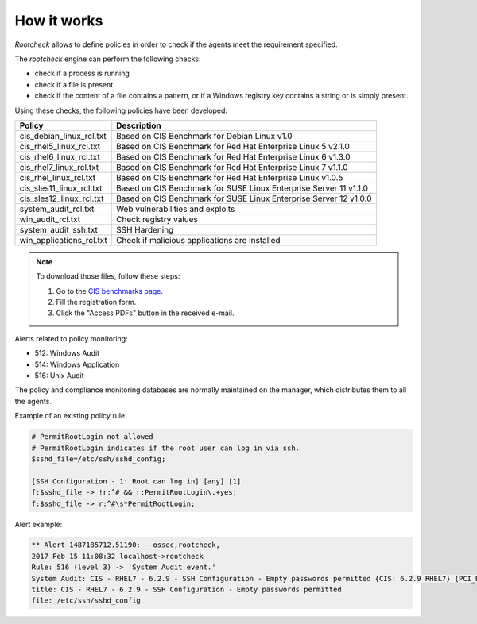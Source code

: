 .. Copyright (C) 2019 Wazuh, Inc.

How it works
============

*Rootcheck* allows to define policies in order to check if the agents meet the requirement specified.

.. thumbnail:: ../../../../images/manual/policy-compliance/rootcheck-compliance.png
  :title: Rootcheck policies
  :align: center
  :width: 100%

The *rootcheck* engine can perform the following checks:

- check if a process is running
- check if a file is present
- check if the content of a file contains a pattern, or if a Windows registry key contains a string or is simply present.

Using these checks, the following policies have been developed:

+--------------------------+--------------------------------------------------------------------+
| Policy                   | Description                                                        |
+==========================+====================================================================+
| cis_debian_linux_rcl.txt | Based on CIS Benchmark for Debian Linux v1.0                       |
+--------------------------+--------------------------------------------------------------------+
| cis_rhel5_linux_rcl.txt  | Based on CIS Benchmark for Red Hat Enterprise Linux 5 v2.1.0       |
+--------------------------+--------------------------------------------------------------------+
| cis_rhel6_linux_rcl.txt  | Based on CIS Benchmark for Red Hat Enterprise Linux 6 v1.3.0       |
+--------------------------+--------------------------------------------------------------------+
| cis_rhel7_linux_rcl.txt  | Based on CIS Benchmark for Red Hat Enterprise Linux 7 v1.1.0       |
+--------------------------+--------------------------------------------------------------------+
| cis_rhel_linux_rcl.txt   | Based on CIS Benchmark for Red Hat Enterprise Linux v1.0.5         |
+--------------------------+--------------------------------------------------------------------+
| cis_sles11_linux_rcl.txt | Based on CIS Benchmark for SUSE Linux Enterprise Server 11 v1.1.0  |
+--------------------------+--------------------------------------------------------------------+
| cis_sles12_linux_rcl.txt | Based on CIS Benchmark for SUSE Linux Enterprise Server 12 v1.0.0  |
+--------------------------+--------------------------------------------------------------------+
| system_audit_rcl.txt     | Web vulnerabilities and exploits                                   |
+--------------------------+--------------------------------------------------------------------+
| win_audit_rcl.txt        | Check registry values                                              |
+--------------------------+--------------------------------------------------------------------+
| system_audit_ssh.txt     | SSH Hardening                                                      |
+--------------------------+--------------------------------------------------------------------+
| win_applications_rcl.txt | Check if malicious applications are installed                      |
+--------------------------+--------------------------------------------------------------------+

.. note::

  To download those files, follow these steps:

  1. Go to the `CIS benchmarks page <https://learn.cisecurity.org/benchmarks>`_.

  2. Fill the registration form.

  3. Click the "Access PDFs" button in the received e-mail.

Alerts related to policy monitoring:

- 512: Windows Audit
- 514: Windows Application
- 516: Unix Audit

The policy and compliance monitoring databases are normally maintained on the manager, which distributes them to all the agents.

Example of an existing policy rule:

.. code-block:: pkgconfig

 # PermitRootLogin not allowed
 # PermitRootLogin indicates if the root user can log in via ssh.
 $sshd_file=/etc/ssh/sshd_config;

 [SSH Configuration - 1: Root can log in] [any] [1]
 f:$sshd_file -> !r:^# && r:PermitRootLogin\.+yes;
 f:$sshd_file -> r:^#\s*PermitRootLogin;

Alert example:

.. code-block:: none
 :class: output

 ** Alert 1487185712.51190: - ossec,rootcheck,
 2017 Feb 15 11:08:32 localhost->rootcheck
 Rule: 516 (level 3) -> 'System Audit event.'
 System Audit: CIS - RHEL7 - 6.2.9 - SSH Configuration - Empty passwords permitted {CIS: 6.2.9 RHEL7} {PCI_DSS: 4.1}. File: /etc/ssh/sshd_config. Reference: https://benchmarks.cisecurity.org/tools2/linux/CIS_Red_Hat_Enterprise_Linux_7_Benchmark_v1.1.0.pdf .
 title: CIS - RHEL7 - 6.2.9 - SSH Configuration - Empty passwords permitted
 file: /etc/ssh/sshd_config

